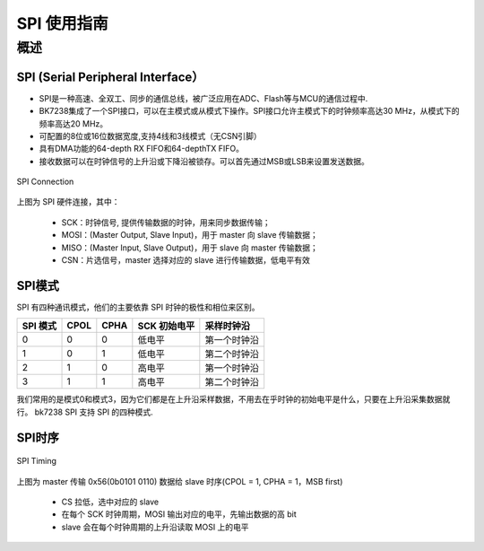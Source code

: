 ==================
SPI 使用指南
==================



概述
==================


SPI (Serial Peripheral Interface）
----------------------------------

- SPI是一种高速、全双工、同步的通信总线，被广泛应用在ADC、Flash等与MCU的通信过程中.

- BK7238集成了一个SPI接口，可以在主模式或从模式下操作。SPI接口允许主模式下的时钟频率高达30 MHz，从模式下的频率高达20 MHz。
- 可配置的8位或16位数据宽度,支持4线和3线模式（无CSN引脚）
- 具有DMA功能的64-depth RX FIFO和64-depthTX FIFO。
- 接收数据可以在时钟信号的上升沿或下降沿被锁存。可以首先通过MSB或LSB来设置发送数据。


.. figure:: ../../_static/spi_connection.png
    :align: center
    :alt: SPI Connection
    :figclass: align-center

    SPI Connection


上图为 SPI 硬件连接，其中：
 
 - SCK：时钟信号, 提供传输数据的时钟，用来同步数据传输；
 - MOSI：(Master Output, Slave Input)，用于 master 向 slave 传输数据；
 - MISO：(Master Input, Slave Output)，用于 slave 向 master 传输数据；
 - CSN：片选信号，master 选择对应的 slave 进行传输数据，低电平有效


SPI模式
------------------

SPI 有四种通讯模式，他们的主要依靠 SPI 时钟的极性和相位来区别。

+----------+------+------+--------------+--------------+
| SPI 模式 | CPOL | CPHA | SCK 初始电平 |  采样时钟沿  |
+==========+======+======+==============+==============+
|    0     |  0   |   0  |    低电平    | 第一个时钟沿 |
+----------+------+------+--------------+--------------+
|    1     |  0   |   1  |    低电平    | 第二个时钟沿 |
+----------+------+------+--------------+--------------+
|    2     |  1   |   0  |    高电平    | 第一个时钟沿 |
+----------+------+------+--------------+--------------+
|    3     |  1   |   1  |    高电平    | 第二个时钟沿 |
+----------+------+------+--------------+--------------+

我们常用的是模式0和模式3，因为它们都是在上升沿采样数据，不用去在乎时钟的初始电平是什么，只要在上升沿采集数据就行。
bk7238 SPI 支持 SPI 的四种模式.

SPI时序
------------------

.. figure:: ../../_static/spi_timing.png
    :align: center
    :alt: SPI Timing
    :figclass: align-center

    SPI Timing


上图为 master 传输 0x56(0b0101 0110) 数据给 slave 时序(CPOL = 1, CPHA = 1，MSB first)
 
 - CS 拉低，选中对应的 slave
 - 在每个 SCK 时钟周期，MOSI 输出对应的电平，先输出数据的高 bit
 - slave 会在每个时钟周期的上升沿读取 MOSI 上的电平




